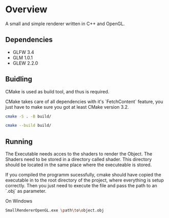* Overview
A small and simple renderer written in C++ and OpenGL.

** Dependencies
- GLFW 3.4
- GLM 1.0.1
- GLEW 2.2.0

** Buidling
CMake is used as build tool, and thus is required.

CMake takes care of all dependencies with it's `FetchContent` feature,
you just have to make sure you got at least CMake version 3.2.

#+begin_src sh
  cmake -S . -B build/
#+end_src
#+begin_src sh
  cmake --build build/
#+end_src

** Running
The Executable needs acces to the shaders to render the Object. The
Shaders need to be stored in a directory called shader. This directory
should be located in the same place where the executeable is stored.

If you compiled the programm sucessfully, cmake should have copied the
executable in to the root directory of the project, where everything
is setup correctly. Then you just need to execute the file and pass
the path to an `.obj` as parameter.

On Windows
#+begin_src sh
SmallRendererOpenGL.exe \path\to\object.obj
#+end_src
